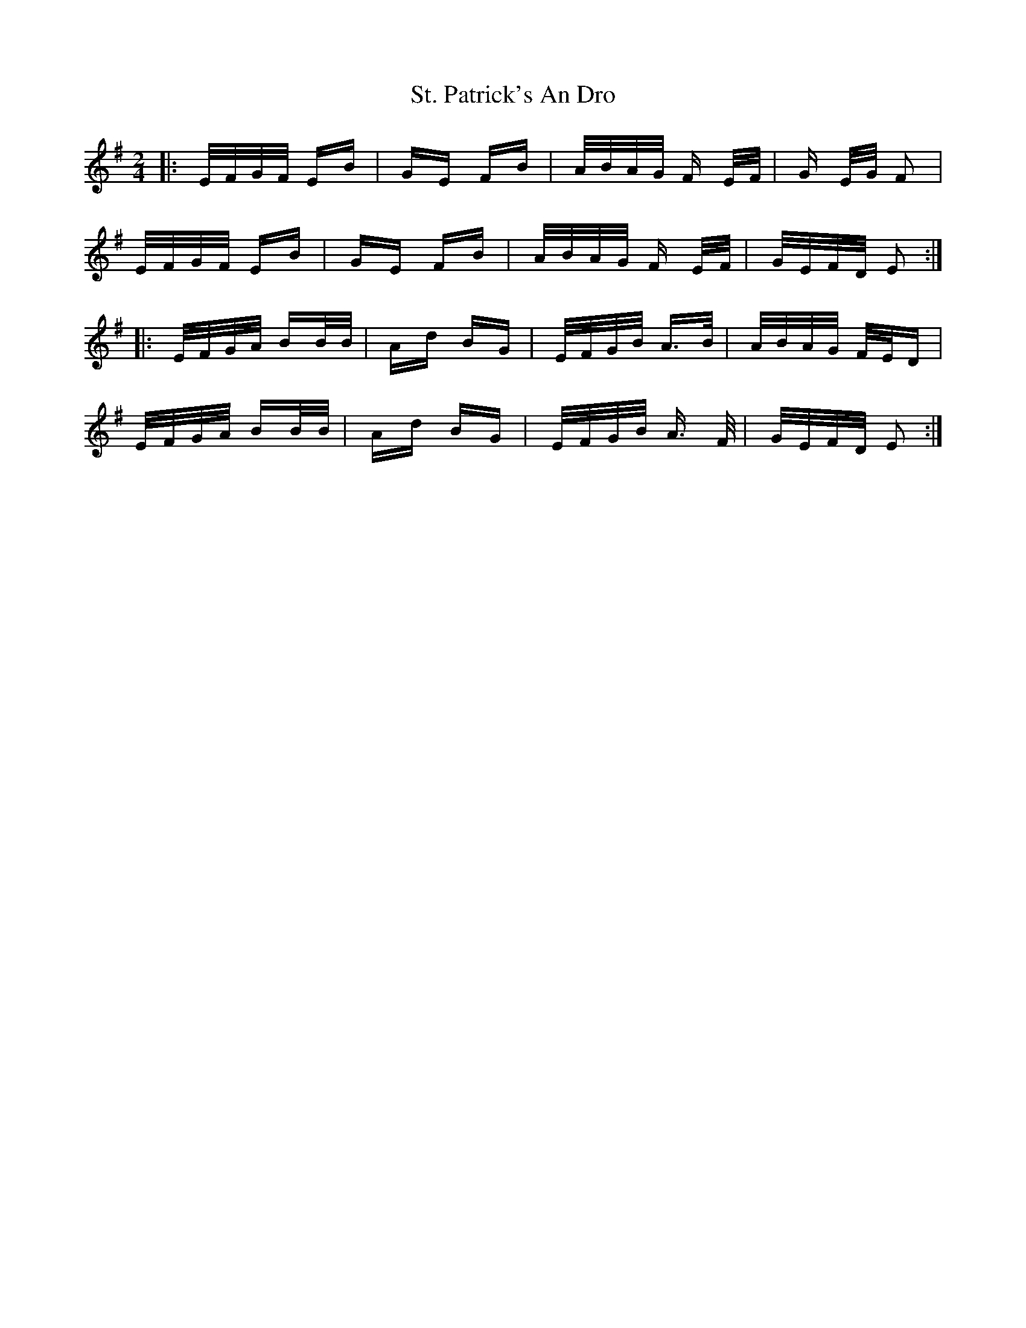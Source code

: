 X: 38295
T: St. Patrick's An Dro
R: polka
M: 2/4
K: Gmajor
|:E/F/G/F/ EB|GE FB|A/B/A/G/ F E/F/|G E/G/ F2|
E/F/G/F/ EB|GE FB|A/B/A/G/ F E/F/|G/E/F/D/ E2:|
|:E/F/G/A/ BB/B/|Ad BG|E/F/G/B/ A3/2B/|A/B/A/G/ F/E/D|
E/F/G/A/ BB/B/|Ad BG|E/F/G/B/ A3/2 F/|G/E/F/D/ E2:|

